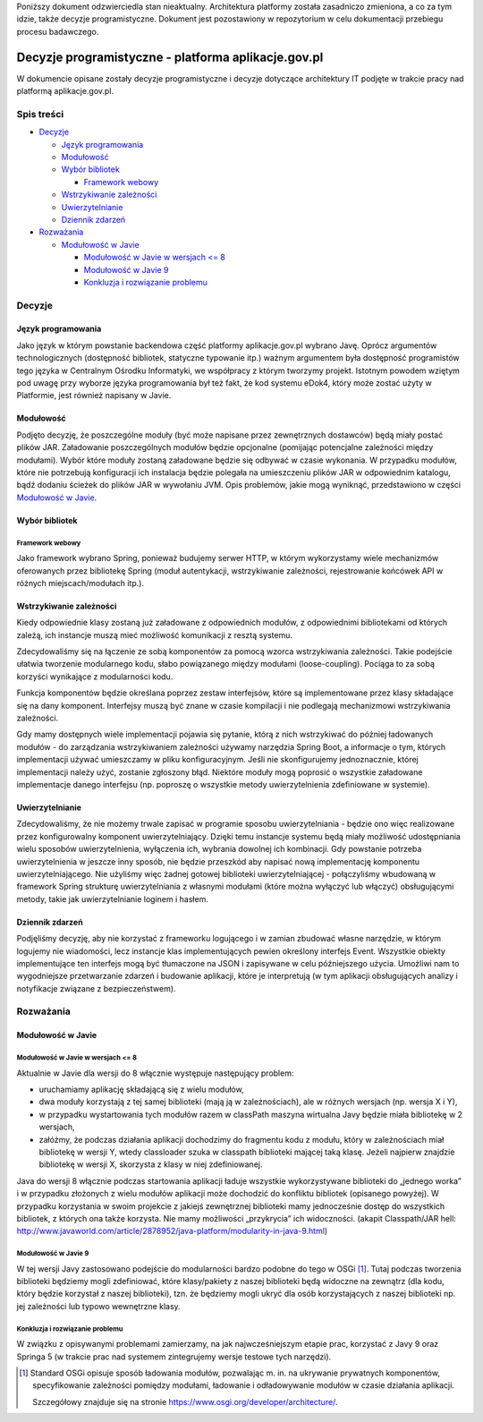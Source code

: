 Poniższy dokument odzwierciedla stan nieaktualny. Architektura platformy została zasadniczo zmieniona, a co za tym idzie, także decyzje programistyczne. Dokument jest pozostawiony w repozytorium w celu dokumentacji przebiegu procesu badawczego.

Decyzje programistyczne - platforma aplikacje.gov.pl
====================================================

W dokumencie opisane zostały decyzje programistyczne i decyzje dotyczące architektury IT podjęte w trakcie pracy nad platformą aplikacje.gov.pl.

Spis treści
-----------

* `Decyzje`_

  * `Język programowania`_
  * `Modułowość`_
  * `Wybór bibliotek`_

    * `Framework webowy`_

  * `Wstrzykiwanie zależności`_
  * `Uwierzytelnianie`_
  * `Dziennik zdarzeń`_

* `Rozważania`_

  * `Modułowość w Javie`_

    * `Modułowość w Javie w wersjach <= 8`_
    * `Modułowość w Javie 9`_
    * `Konkluzja i rozwiązanie problemu`_

Decyzje
-------

Język programowania
~~~~~~~~~~~~~~~~~~~

Jako język w którym powstanie backendowa część platformy aplikacje.gov.pl wybrano Javę. Oprócz argumentów technologicznych (dostępność bibliotek, statyczne typowanie itp.) ważnym argumentem była dostępność programistów tego języka w Centralnym Ośrodku Informatyki, we współpracy z którym tworzymy projekt. Istotnym powodem wziętym pod uwagę przy wyborze języka programowania był też fakt, że kod systemu eDok4, który może zostać użyty w Platformie, jest również napisany w Javie.

Modułowość
~~~~~~~~~~

Podjęto decyzję, że poszczególne moduły (być może napisane przez zewnętrznych dostawców) będą miały postać plików JAR. Załadowanie poszczególnych modułów będzie opcjonalne (pomijając potencjalne zależności między modułami). Wybór które moduły zostaną załadowane będzie się odbywać w czasie wykonania. W przypadku modułów, które nie potrzebują konfiguracji ich instalacja będzie polegała na umieszczeniu plików JAR w odpowiednim katalogu, bądź dodaniu ścieżek do plików JAR w wywołaniu JVM. Opis problemów, jakie mogą wyniknąć, przedstawiono w części `Modułowość w Javie`_.

Wybór bibliotek
~~~~~~~~~~~~~~~

Framework webowy
````````````````

Jako framework wybrano Spring, ponieważ budujemy serwer HTTP, w którym wykorzystamy wiele mechanizmów oferowanych przez bibliotekę Spring (moduł autentykacji, wstrzykiwanie zależności, rejestrowanie końcówek API w różnych miejscach/modułach itp.).

Wstrzykiwanie zależności
~~~~~~~~~~~~~~~~~~~~~~~~

Kiedy odpowiednie klasy zostaną już załadowane z odpowiednich modułów, z odpowiednimi bibliotekami od których zależą, ich instancje muszą mieć możliwość komunikacji z resztą systemu.

Zdecydowaliśmy się na łączenie ze sobą komponentów za pomocą wzorca wstrzykiwania zależności. Takie podejście ułatwia tworzenie modularnego kodu, słabo powiązanego między modułami (loose-coupling). Pociąga to za sobą korzyści wynikające z modularności kodu.

Funkcja komponentów będzie określana poprzez zestaw interfejsów, które są implementowane przez klasy składające się na dany komponent. Interfejsy muszą być znane w czasie kompilacji i nie podlegają mechanizmowi wstrzykiwania zależności.

Gdy mamy dostępnych wiele implementacji pojawia się pytanie, którą z nich wstrzykiwać do później ładowanych modułów - do zarządzania wstrzykiwaniem zależności używamy narzędzia Spring Boot, a informacje o tym, których implementacji używać umieszczamy w pliku konfiguracyjnym. Jeśli nie skonfigurujemy jednoznacznie, której implementacji należy użyć, zostanie zgłoszony błąd. Niektóre moduły mogą poprosić o wszystkie załadowane implementacje danego interfejsu (np. poproszę o wszystkie metody uwierzytelnienia zdefiniowane w systemie).

Uwierzytelnianie
~~~~~~~~~~~~~~~~

Zdecydowaliśmy, że nie możemy trwale zapisać w programie sposobu uwierzytelniania - będzie ono więc realizowane przez konfigurowalny komponent uwierzytelniający. Dzięki temu instancje systemu będą miały możliwość udostępniania wielu sposobów uwierzytelnienia, wyłączenia ich, wybrania dowolnej ich kombinacji. Gdy powstanie potrzeba uwierzytelnienia w jeszcze inny sposób, nie będzie przeszkód aby napisać nową implementację komponentu uwierzytelniającego. Nie użyliśmy więc żadnej gotowej biblioteki uwierzytelniającej - połączyliśmy wbudowaną w framework Spring strukturę uwierzytelniania z własnymi modułami (które można wyłączyć lub włączyć) obsługującymi metody, takie jak uwierzytelnianie loginem i hasłem.

Dziennik zdarzeń
~~~~~~~~~~~~~~~~

Podjęliśmy decyzję, aby nie korzystać z frameworku logującego i w zamian zbudować własne narzędzie, w którym logujemy nie wiadomości, lecz instancje klas implementujących pewien określony interfejs Event. Wszystkie obiekty implementujące ten interfejs mogą być tłumaczone na JSON i zapisywane w celu późniejszego użycia. Umożliwi nam to wygodniejsze przetwarzanie zdarzeń i budowanie aplikacji, które je interpretują (w tym aplikacji obsługujących analizy i notyfikacje związane z bezpieczeństwem).

Rozważania
----------

Modułowość w Javie
~~~~~~~~~~~~~~~~~~

Modułowość w Javie w wersjach <= 8
``````````````````````````````````

Aktualnie w Javie dla wersji do 8 włącznie występuje następujący problem:

* uruchamiamy aplikację składającą się z wielu modułów,
* dwa moduły korzystają z tej samej biblioteki (mają ją w zależnościach), ale w różnych wersjach (np. wersja X i Y),
* w przypadku wystartowania tych modułów razem w classPath maszyna wirtualna Javy będzie miała bibliotekę w 2 wersjach,
* załóżmy, że podczas działania aplikacji dochodzimy do fragmentu kodu z modułu, który w zależnościach miał bibliotekę w wersji Y, wtedy classloader szuka w classpath biblioteki mającej taką klasę. Jeżeli najpierw znajdzie bibliotekę w wersji X, skorzysta z klasy w niej zdefiniowanej.

Java do wersji 8 włącznie podczas startowania aplikacji ładuje wszystkie wykorzystywane biblioteki do „jednego worka” i w przypadku złożonych z wielu modułów aplikacji może dochodzić do konfliktu bibliotek (opisanego powyżej). W przypadku korzystania w swoim projekcie z jakiejś zewnętrznej biblioteki mamy jednocześnie dostęp do wszystkich bibliotek, z których ona także korzysta. Nie mamy możliwości „przykrycia” ich widoczności. (akapit Classpath/JAR hell:  http://www.javaworld.com/article/2878952/java-platform/modularity-in-java-9.html)

Modułowość w Javie 9
````````````````````

W tej wersji Javy zastosowano podejście do modularności bardzo podobne do tego w OSGi [#osgi]_. Tutaj podczas tworzenia biblioteki będziemy mogli zdefiniować, które klasy/pakiety z naszej biblioteki będą widoczne na zewnątrz (dla kodu, który będzie korzystał z naszej biblioteki), tzn. że będziemy mogli ukryć dla osób korzystających z naszej biblioteki np. jej zależności lub typowo wewnętrzne klasy.

Konkluzja i rozwiązanie problemu
````````````````````````````````

W związku z opisywanymi problemami zamierzamy, na jak najwcześniejszym etapie prac, korzystać z Javy 9 oraz Springa 5 (w trakcie prac nad systemem zintegrujemy wersje testowe tych narzędzi).

.. [#osgi]
   Standard OSGi opisuje sposób ładowania modułów, pozwalając m. in. na ukrywanie prywatnych komponentów, specyfikowanie zależności pomiędzy modułami, ładowanie i odładowywanie modułów w czasie działania aplikacji.

   Szczegółowy znajduje się na stronie https://www.osgi.org/developer/architecture/.
